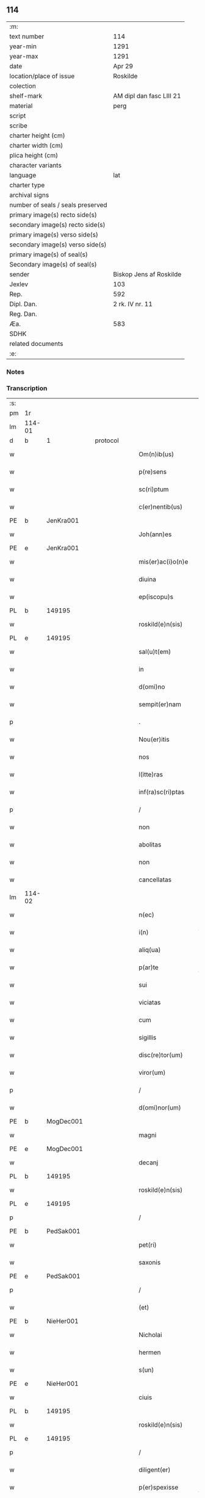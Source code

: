 ** 114

| :m:                               |                          |
| text number                       | 114                      |
| year-min                          | 1291                     |
| year-max                          | 1291                     |
| date                              | Apr 29                   |
| location/place of issue           | Roskilde                 |
| colection                         |                          |
| shelf-mark                        | AM dipl dan fasc LIII 21 |
| material                          | perg                     |
| script                            |                          |
| scribe                            |                          |
| charter height (cm)               |                          |
| charter width (cm)                |                          |
| plica height (cm)                 |                          |
| character variants                |                          |
| language                          | lat                      |
| charter type                      |                          |
| archival signs                    |                          |
| number of seals / seals preserved |                          |
| primary image(s) recto side(s)    |                          |
| secondary image(s) recto side(s)  |                          |
| primary image(s) verso side(s)    |                          |
| secondary image(s) verso side(s)  |                          |
| primary image(s) of seal(s)       |                          |
| Secondary image(s) of seal(s)     |                          |
| sender                            | Biskop Jens af Roskilde  |
| Jexlev                            | 103                      |
| Rep.                              | 592                      |
| Dipl. Dan.                        | 2 rk. IV nr. 11          |
| Reg. Dan.                         |                          |
| Æa.                               | 583                      |
| SDHK                              |                          |
| related documents                 |                          |
| :e:                               |                          |

*** Notes


*** Transcription
| :s: |        |   |   |   |   |                     |                |   |   |   |   |     |   |   |   |               |
| pm  | 1r     |   |   |   |   |                     |                |   |   |   |   |     |   |   |   |               |
| lm  | 114-01 |   |   |   |   |                     |                |   |   |   |   |     |   |   |   |               |
| d   | b      | 1 |   | protocol |   |              |                |   |   |   |   |     |   |   |   |               |
| w   |        |   |   |   |   | Om(n)ib(us)         | Om̅ıbꝫ          |   |   |   |   | lat |   |   |   |        114-01 |
| w   |        |   |   |   |   | p(re)sens           | p͛ſen          |   |   |   |   | lat |   |   |   |        114-01 |
| w   |        |   |   |   |   | sc(ri)ptum          | ſcptu        |   |   |   |   | lat |   |   |   |        114-01 |
| w   |        |   |   |   |   | c(er)nentib(us)     | c͛nentıbꝫ       |   |   |   |   | lat |   |   |   |        114-01 |
| PE  | b      | JenKra001  |   |   |   |                     |                |   |   |   |   |     |   |   |   |               |
| w   |        |   |   |   |   | Joh(ann)es          | Joh̅e          |   |   |   |   | lat |   |   |   |        114-01 |
| PE  | e      | JenKra001  |   |   |   |                     |                |   |   |   |   |     |   |   |   |               |
| w   |        |   |   |   |   | mis(er)ac(i)o(n)e   | mıſ͛c̅oe        |   |   |   |   | lat |   |   |   |        114-01 |
| w   |        |   |   |   |   | diuina              | díuín         |   |   |   |   | lat |   |   |   |        114-01 |
| w   |        |   |   |   |   | ep(iscopu)s         | ep̅            |   |   |   |   | lat |   |   |   |        114-01 |
| PL  | b      |   149195|   |   |   |                     |                |   |   |   |   |     |   |   |   |               |
| w   |        |   |   |   |   | roskild(e)n(sis)    | roſkıldn͛       |   |   |   |   | lat |   |   |   |        114-01 |
| PL  | e      |   149195|   |   |   |                     |                |   |   |   |   |     |   |   |   |               |
| w   |        |   |   |   |   | sal(u)t(em)         | l̅t           |   |   |   |   | lat |   |   |   |        114-01 |
| w   |        |   |   |   |   | in                  | ın             |   |   |   |   | lat |   |   |   |        114-01 |
| w   |        |   |   |   |   | d(omi)no            | dn̅o            |   |   |   |   | lat |   |   |   |        114-01 |
| w   |        |   |   |   |   | sempit(er)nam       | ſempıt͛n      |   |   |   |   | lat |   |   |   |        114-01 |
| p   |        |   |   |   |   | .                   | .              |   |   |   |   | lat |   |   |   |        114-01 |
| w   |        |   |   |   |   | Nou(er)itis         | Nou͛ıtí        |   |   |   |   | lat |   |   |   |        114-01 |
| w   |        |   |   |   |   | nos                 | no            |   |   |   |   | lat |   |   |   |        114-01 |
| w   |        |   |   |   |   | l(itte)ras          | lr̅           |   |   |   |   | lat |   |   |   |        114-01 |
| w   |        |   |   |   |   | inf(ra)sc(ri)ptas   | ınfſcpt    |   |   |   |   | lat |   |   |   |        114-01 |
| p   |        |   |   |   |   | /                   | /              |   |   |   |   | lat |   |   |   |        114-01 |
| w   |        |   |   |   |   | non                 | non            |   |   |   |   | lat |   |   |   |        114-01 |
| w   |        |   |   |   |   | abolitas            | bolıt       |   |   |   |   | lat |   |   |   |        114-01 |
| w   |        |   |   |   |   | non                 | non            |   |   |   |   | lat |   |   |   |        114-01 |
| w   |        |   |   |   |   | cancellatas         | cncellt    |   |   |   |   | lat |   |   |   |        114-01 |
| lm  | 114-02 |   |   |   |   |                     |                |   |   |   |   |     |   |   |   |               |
| w   |        |   |   |   |   | n(ec)               | nͨ              |   |   |   |   | lat |   |   |   |        114-02 |
| w   |        |   |   |   |   | i(n)                | ı̅              |   |   |   |   | lat |   |   |   |        114-02 |
| w   |        |   |   |   |   | aliq(ua)            | lıq          |   |   |   |   | lat |   |   |   |        114-02 |
| w   |        |   |   |   |   | p(ar)te             | p̲te            |   |   |   |   | lat |   |   |   |        114-02 |
| w   |        |   |   |   |   | sui                 | ſuı            |   |   |   |   | lat |   |   |   |        114-02 |
| w   |        |   |   |   |   | viciatas            | ỽícít       |   |   |   |   | lat |   |   |   |        114-02 |
| w   |        |   |   |   |   | cum                 | cu            |   |   |   |   | lat |   |   |   |        114-02 |
| w   |        |   |   |   |   | sigillis            | ıgıllí       |   |   |   |   | lat |   |   |   |        114-02 |
| w   |        |   |   |   |   | disc(re)tor(um)     | dıſc͛toꝝ        |   |   |   |   | lat |   |   |   |        114-02 |
| w   |        |   |   |   |   | viror(um)           | ỽıroꝝ          |   |   |   |   | lat |   |   |   |        114-02 |
| p   |        |   |   |   |   | /                   | /              |   |   |   |   | lat |   |   |   |        114-02 |
| w   |        |   |   |   |   | d(omi)nor(um)       | dn̅oꝝ           |   |   |   |   | lat |   |   |   |        114-02 |
| PE  | b      | MogDec001  |   |   |   |                     |                |   |   |   |   |     |   |   |   |               |
| w   |        |   |   |   |   | magni               | gnı          |   |   |   |   | lat |   |   |   |        114-02 |
| PE  | e      | MogDec001  |   |   |   |                     |                |   |   |   |   |     |   |   |   |               |
| w   |        |   |   |   |   | decanj              | decn         |   |   |   |   | lat |   |   |   |        114-02 |
| PL  | b      |   149195|   |   |   |                     |                |   |   |   |   |     |   |   |   |               |
| w   |        |   |   |   |   | roskild(e)n(sis)    | roſkıldn͛       |   |   |   |   | lat |   |   |   |        114-02 |
| PL  | e      |   149195|   |   |   |                     |                |   |   |   |   |     |   |   |   |               |
| p   |        |   |   |   |   | /                   | /              |   |   |   |   | lat |   |   |   |        114-02 |
| PE  | b      | PedSak001  |   |   |   |                     |                |   |   |   |   |     |   |   |   |               |
| w   |        |   |   |   |   | pet(ri)             | pet           |   |   |   |   | lat |   |   |   |        114-02 |
| w   |        |   |   |   |   | saxonis             | ſxoní        |   |   |   |   | lat |   |   |   |        114-02 |
| PE  | e      | PedSak001  |   |   |   |                     |                |   |   |   |   |     |   |   |   |               |
| p   |        |   |   |   |   | /                   | /              |   |   |   |   | lat |   |   |   |        114-02 |
| w   |        |   |   |   |   | (et)                |               |   |   |   |   | lat |   |   |   |        114-02 |
| PE  | b      | NieHer001  |   |   |   |                     |                |   |   |   |   |     |   |   |   |               |
| w   |        |   |   |   |   | Nicholai            | Nıcholí       |   |   |   |   | lat |   |   |   |        114-02 |
| w   |        |   |   |   |   | hermen              | hermen         |   |   |   |   | dan |   |   |   |        114-02 |
| w   |        |   |   |   |   | s(un)               |               |   |   |   |   | dan |   |   |   |        114-02 |
| PE  | e      | NieHer001  |   |   |   |                     |                |   |   |   |   |     |   |   |   |               |
| w   |        |   |   |   |   | ciuis               | cíuí          |   |   |   |   | lat |   |   |   |        114-02 |
| PL  | b      |   149195|   |   |   |                     |                |   |   |   |   |     |   |   |   |               |
| w   |        |   |   |   |   | roskild(e)n(sis)    | roſkıldn͛       |   |   |   |   | lat |   |   |   |        114-02 |
| PL  | e      |   149195|   |   |   |                     |                |   |   |   |   |     |   |   |   |               |
| p   |        |   |   |   |   | /                   | /              |   |   |   |   | lat |   |   |   |        114-02 |
| w   |        |   |   |   |   | diligent(er)        | dılıgent͛       |   |   |   |   | lat |   |   |   |        114-02 |
| w   |        |   |   |   |   | p(er)spexisse       | p̲ſpexıſſe      |   |   |   |   | lat |   |   |   |        114-02 |
| w   |        |   |   |   |   | (et)                |               |   |   |   |   | lat |   |   |   |        114-02 |
| lm  | 114-03 |   |   |   |   |                     |                |   |   |   |   |     |   |   |   |               |
| w   |        |   |   |   |   | legisse             | legíſſe        |   |   |   |   | lat |   |   |   |        114-03 |
| p   |        |   |   |   |   | /                   | /              |   |   |   |   | lat |   |   |   |        114-03 |
| w   |        |   |   |   |   | de                  | de             |   |   |   |   | lat |   |   |   |        114-03 |
| w   |        |   |   |   |   | v(er)bo             | ỽ͛bo            |   |   |   |   | lat |   |   |   |        114-03 |
| w   |        |   |   |   |   | ad                  | d             |   |   |   |   | lat |   |   |   |        114-03 |
| w   |        |   |   |   |   | v(er)bum            | ỽ͛bu           |   |   |   |   | lat |   |   |   |        114-03 |
| w   |        |   |   |   |   | tenorem             | tenoꝛe        |   |   |   |   | lat |   |   |   |        114-03 |
| w   |        |   |   |   |   | qui                 | quı            |   |   |   |   | lat |   |   |   |        114-03 |
| w   |        |   |   |   |   | sequit(ur)          | ſequıt        |   |   |   |   | lat |   |   |   |        114-03 |
| w   |        |   |   |   |   | (con)tinentes       | ꝯtınente      |   |   |   |   | lat |   |   |   |        114-03 |
| p   |        |   |   |   |   | .                   | .              |   |   |   |   | lat |   |   |   |        114-03 |
| w   |        |   |   |   |   | vniu(er)sis         | ỽnıu͛ſí        |   |   |   |   | lat |   |   |   |        114-03 |
| w   |        |   |   |   |   | p(re)sentes         | p͛ſente        |   |   |   |   | lat |   |   |   |        114-03 |
| w   |        |   |   |   |   | l(itte)ras          | lr̅           |   |   |   |   | lat |   |   |   |        114-03 |
| w   |        |   |   |   |   | jnspecturis         | ȷnſpeurí     |   |   |   |   | lat |   |   |   |        114-03 |
| PE  | b      | PedSak001  |   |   |   |                     |                |   |   |   |   |     |   |   |   |               |
| w   |        |   |   |   |   | Petrus              | Petru         |   |   |   |   | lat |   |   |   |        114-03 |
| w   |        |   |   |   |   | saxonis             | ſxoní        |   |   |   |   | lat |   |   |   |        114-03 |
| PE  | e      | PedSak001  |   |   |   |                     |                |   |   |   |   |     |   |   |   |               |
| w   |        |   |   |   |   | filius              | fılíu         |   |   |   |   | lat |   |   |   |        114-03 |
| w   |        |   |   |   |   | s(a)l(u)t(em)       | l̅t            |   |   |   |   | lat |   |   |   |        114-03 |
| w   |        |   |   |   |   | in                  | ın             |   |   |   |   | lat |   |   |   |        114-03 |
| w   |        |   |   |   |   | d(omi)no            | dn̅o            |   |   |   |   | lat |   |   |   |        114-03 |
| w   |        |   |   |   |   | sempit(er)nam       | ſempıt͛n      |   |   |   |   | lat |   |   |   |        114-03 |
| p   |        |   |   |   |   | .                   | .              |   |   |   |   | lat |   |   |   |        114-03 |
| d   | e      | 1 |   |   |   |                     |                |   |   |   |   |     |   |   |   |               |
| d   | b      | 2 |   | context |   |               |                |   |   |   |   |     |   |   |   |               |
| w   |        |   |   |   |   | Q(uonia)m           | Qm̅             |   |   |   |   | lat |   |   |   |        114-03 |
| w   |        |   |   |   |   | ea                  | e             |   |   |   |   | lat |   |   |   |        114-03 |
| w   |        |   |   |   |   | que                 | que            |   |   |   |   | lat |   |   |   |        114-03 |
| lm  | 114-04 |   |   |   |   |                     |                |   |   |   |   |     |   |   |   |               |
| w   |        |   |   |   |   | rite                | ríte           |   |   |   |   | lat |   |   |   |        114-04 |
| w   |        |   |   |   |   | agunt(ur)           | gunt᷑          |   |   |   |   | lat |   |   |   |        114-04 |
| w   |        |   |   |   |   | p(ro)pt(er)         | t͛             |   |   |   |   | lat |   |   |   |        114-04 |
| w   |        |   |   |   |   | varios              | ỽrıo         |   |   |   |   | lat |   |   |   |        114-04 |
| w   |        |   |   |   |   | em(er)gentes        | em͛gente       |   |   |   |   | lat |   |   |   |        114-04 |
| w   |        |   |   |   |   | euent(us)           | euentꝰ         |   |   |   |   | lat |   |   |   |        114-04 |
| p   |        |   |   |   |   | /                   | /              |   |   |   |   | lat |   |   |   |        114-04 |
| w   |        |   |   |   |   | frequent(er)        | frequent͛       |   |   |   |   | lat |   |   |   |        114-04 |
| w   |        |   |   |   |   | reuocant(ur)        | reuocnt      |   |   |   |   | lat |   |   |   |        114-04 |
| w   |        |   |   |   |   | in                  | ın             |   |   |   |   | lat |   |   |   |        114-04 |
| w   |        |   |   |   |   | dubium              | dubíum         |   |   |   |   | lat |   |   |   |        114-04 |
| p   |        |   |   |   |   | /                   | /              |   |   |   |   | lat |   |   |   |        114-04 |
| w   |        |   |   |   |   | nisi                | nıſí           |   |   |   |   | lat |   |   |   |        114-04 |
| w   |        |   |   |   |   | l(itte)rar(um)      | lr͛ꝝ           |   |   |   |   | lat |   |   |   |        114-04 |
| w   |        |   |   |   |   | testimonijs         | teﬅímoní     |   |   |   |   | lat |   |   |   |        114-04 |
| w   |        |   |   |   |   | fulciant(ur)        | fulcınt      |   |   |   |   | lat |   |   |   |        114-04 |
| p   |        |   |   |   |   | .                   | .              |   |   |   |   | lat |   |   |   |        114-04 |
| w   |        |   |   |   |   | hinc                | hínc           |   |   |   |   | lat |   |   |   |        114-04 |
| p   |        |   |   |   |   | /                   | /              |   |   |   |   | lat |   |   |   |        114-04 |
| w   |        |   |   |   |   | est                 | eﬅ             |   |   |   |   | lat |   |   |   |        114-04 |
| w   |        |   |   |   |   | q(uod)              | ꝙ              |   |   |   |   | lat |   |   |   |        114-04 |
| w   |        |   |   |   |   | cunctis             | cuní         |   |   |   |   | lat |   |   |   |        114-04 |
| w   |        |   |   |   |   | clar(er)e           | clr͛e          |   |   |   |   | lat |   |   |   |        114-04 |
| p   |        |   |   |   |   | /                   | /              |   |   |   |   | lat |   |   |   |        114-04 |
| w   |        |   |   |   |   | (et)                |               |   |   |   |   | lat |   |   |   |        114-04 |
| w   |        |   |   |   |   | f(ir)mum            | fmu          |   |   |   |   | lat |   |   |   |        114-04 |
| w   |        |   |   |   |   | (con)stare          | ꝯﬅre          |   |   |   |   | lat |   |   |   |        114-04 |
| w   |        |   |   |   |   | cupio               | cupıo          |   |   |   |   | lat |   |   |   |        114-04 |
| p   |        |   |   |   |   | /                   | /              |   |   |   |   | lat |   |   |   |        114-04 |
| lm  | 114-05 |   |   |   |   |                     |                |   |   |   |   |     |   |   |   |               |
| w   |        |   |   |   |   | p(er)               | p̲              |   |   |   |   | lat |   |   |   |        114-05 |
| w   |        |   |   |   |   | p(re)sentes         | p͛ſente        |   |   |   |   | lat |   |   |   |        114-05 |
| p   |        |   |   |   |   | /                   | /              |   |   |   |   | lat |   |   |   |        114-05 |
| w   |        |   |   |   |   | me                  | me             |   |   |   |   | lat |   |   |   |        114-05 |
| w   |        |   |   |   |   | rac(i)one           | rc̅one         |   |   |   |   | lat |   |   |   |        114-05 |
| w   |        |   |   |   |   | dotis               | dotı          |   |   |   |   | lat |   |   |   |        114-05 |
| p   |        |   |   |   |   | /                   | /              |   |   |   |   | lat |   |   |   |        114-05 |
| w   |        |   |   |   |   | cum                 | cum            |   |   |   |   | lat |   |   |   |        114-05 |
| w   |        |   |   |   |   | tradidi             | trdıdı        |   |   |   |   | lat |   |   |   |        114-05 |
| w   |        |   |   |   |   | filias              | fılı         |   |   |   |   | lat |   |   |   |        114-05 |
| w   |        |   |   |   |   | meas                | me           |   |   |   |   | lat |   |   |   |        114-05 |
| w   |        |   |   |   |   | claust(ro)          | ᴄluﬅͦ          |   |   |   |   | lat |   |   |   |        114-05 |
| w   |        |   |   |   |   | s(an)c(t)e          | ſc̅e            |   |   |   |   | lat |   |   |   |        114-05 |
| w   |        |   |   |   |   | clare               | ᴄlre          |   |   |   |   | lat |   |   |   |        114-05 |
| PL  | b      |   149380|   |   |   |                     |                |   |   |   |   |     |   |   |   |               |
| w   |        |   |   |   |   | roskildis           | roſkıldí      |   |   |   |   | lat |   |   |   |        114-05 |
| PL  | e      |   149380|   |   |   |                     |                |   |   |   |   |     |   |   |   |               |
| p   |        |   |   |   |   | /                   | /              |   |   |   |   | lat |   |   |   |        114-05 |
| w   |        |   |   |   |   | p(ro)mississe       | ꝓmíſſíſſe      |   |   |   |   | lat |   |   |   |        114-05 |
| w   |        |   |   |   |   | d(i)c(t)o           | dc̅o            |   |   |   |   | lat |   |   |   |        114-05 |
| w   |        |   |   |   |   | claust(ro)          | cluﬅͦ          |   |   |   |   | lat |   |   |   |        114-05 |
| w   |        |   |   |   |   | ducentas            | ducent       |   |   |   |   | lat |   |   |   |        114-05 |
| w   |        |   |   |   |   | march(as)           | mrch̅          |   |   |   |   | lat |   |   |   |        114-05 |
| w   |        |   |   |   |   | den(ariorum)        | den͛            |   |   |   |   | lat |   |   |   |        114-05 |
| p   |        |   |   |   |   | /                   | /              |   |   |   |   | lat |   |   |   |        114-05 |
| w   |        |   |   |   |   | legalis             | legalí        |   |   |   |   | lat |   |   |   |        114-05 |
| w   |        |   |   |   |   | monete              | monete         |   |   |   |   | lat |   |   |   |        114-05 |
| p   |        |   |   |   |   | /                   | /              |   |   |   |   | lat |   |   |   |        114-05 |
| w   |        |   |   |   |   | cu(m)               | cu̅             |   |   |   |   | lat |   |   |   |        114-05 |
| w   |        |   |   |   |   | d(omi)n(u)s         | dn̅            |   |   |   |   | lat |   |   |   |        114-05 |
| w   |        |   |   |   |   | oportu¦nitate(m)    | opoꝛtu¦nítte̅  |   |   |   |   | lat |   |   |   | 114-05—114-06 |
| w   |        |   |   |   |   | admi(ni)st(ra)uerit | dmı͛ﬅᷓuerít     |   |   |   |   | lat |   |   |   |        114-06 |
| p   |        |   |   |   |   | /                   | /              |   |   |   |   | lat |   |   |   |        114-06 |
| w   |        |   |   |   |   | p(er)soluendas      | p̲ſoluend     |   |   |   |   | lat |   |   |   |        114-06 |
| p   |        |   |   |   |   | /                   | /              |   |   |   |   | lat |   |   |   |        114-06 |
| w   |        |   |   |   |   | s(et)               | ꝫ             |   |   |   |   | lat |   |   |   |        114-06 |
| w   |        |   |   |   |   | q(uonia)m           | qm̅             |   |   |   |   | lat |   |   |   |        114-06 |
| w   |        |   |   |   |   | p(re)fatum          | p͛ftum         |   |   |   |   | lat |   |   |   |        114-06 |
| w   |        |   |   |   |   | claustru(m)         | cluﬅru̅        |   |   |   |   | lat |   |   |   |        114-06 |
| w   |        |   |   |   |   | in                  | ın             |   |   |   |   | lat |   |   |   |        114-06 |
| w   |        |   |   |   |   | expectac(i)one      | expec̅one     |   |   |   |   | lat |   |   |   |        114-06 |
| w   |        |   |   |   |   | d(i)c(t)e           | dc̅e            |   |   |   |   | lat |   |   |   |        114-06 |
| w   |        |   |   |   |   | elemosine           | elemoſíne      |   |   |   |   | lat |   |   |   |        114-06 |
| w   |        |   |   |   |   | g(ra)uare           | gure         |   |   |   |   | lat |   |   |   |        114-06 |
| w   |        |   |   |   |   | nolim               | nolím          |   |   |   |   | lat |   |   |   |        114-06 |
| p   |        |   |   |   |   | /                   | /              |   |   |   |   | lat |   |   |   |        114-06 |
| w   |        |   |   |   |   | s(et)               | ſꝫ             |   |   |   |   | lat |   |   |   |        114-06 |
| w   |        |   |   |   |   | pocius              | pocíu         |   |   |   |   | lat |   |   |   |        114-06 |
| w   |        |   |   |   |   | vt                  | ỽt             |   |   |   |   | lat |   |   |   |        114-06 |
| w   |        |   |   |   |   | (con)decet          | ꝯdecet         |   |   |   |   | lat |   |   |   |        114-06 |
| w   |        |   |   |   |   | modo                | modo           |   |   |   |   | lat |   |   |   |        114-06 |
| w   |        |   |   |   |   | (con)gruo           | ꝯgruo          |   |   |   |   | lat |   |   |   |        114-06 |
| w   |        |   |   |   |   | s(u)bleuare         | ſb̅leure       |   |   |   |   | lat |   |   |   |        114-06 |
| p   |        |   |   |   |   | /                   | /              |   |   |   |   | lat |   |   |   |        114-06 |
| w   |        |   |   |   |   | bona                | bon           |   |   |   |   | lat |   |   |   |        114-06 |
| w   |        |   |   |   |   | mea                 | me            |   |   |   |   | lat |   |   |   |        114-06 |
| lm  | 114-07 |   |   |   |   |                     |                |   |   |   |   |     |   |   |   |               |
| w   |        |   |   |   |   | in                  | ín             |   |   |   |   | lat |   |   |   |        114-07 |
| PL  | b      |   127943|   |   |   |                     |                |   |   |   |   |     |   |   |   |               |
| w   |        |   |   |   |   | goshøhæ             | goſhøhæ        |   |   |   |   | lat |   |   |   |        114-07 |
| PL  | e      |   127943|   |   |   |                     |                |   |   |   |   |     |   |   |   |               |
| w   |        |   |   |   |   | vniu(er)sa          | ỽnıu͛ſ         |   |   |   |   | lat |   |   |   |        114-07 |
| p   |        |   |   |   |   | /                   | /              |   |   |   |   | lat |   |   |   |        114-07 |
| w   |        |   |   |   |   | t(ra)do             | tdo           |   |   |   |   | lat |   |   |   |        114-07 |
| w   |        |   |   |   |   | no(m)i(n)e          | no̅ıe           |   |   |   |   | lat |   |   |   |        114-07 |
| w   |        |   |   |   |   | pignoris            | pıgnoꝛí       |   |   |   |   | lat |   |   |   |        114-07 |
| p   |        |   |   |   |   | /                   | /              |   |   |   |   | lat |   |   |   |        114-07 |
| w   |        |   |   |   |   | ac                  | c             |   |   |   |   | lat |   |   |   |        114-07 |
| w   |        |   |   |   |   | scoto               | ſcoto          |   |   |   |   | lat |   |   |   |        114-07 |
| w   |        |   |   |   |   | legalit(er)         | leglıt͛        |   |   |   |   | lat |   |   |   |        114-07 |
| w   |        |   |   |   |   | claust(ro)          | clauſtͦ         |   |   |   |   | lat |   |   |   |        114-07 |
| w   |        |   |   |   |   | memorato            | memoꝛto       |   |   |   |   | lat |   |   |   |        114-07 |
| w   |        |   |   |   |   | sup(er)addens       | ſup̲dden      |   |   |   |   | lat |   |   |   |        114-07 |
| w   |        |   |   |   |   | (con)dic(i)ones     | ꝯdíc̅one       |   |   |   |   | lat |   |   |   |        114-07 |
| w   |        |   |   |   |   | aliq(ua)s           | lıqᷓ          |   |   |   |   | lat |   |   |   |        114-07 |
| w   |        |   |   |   |   | inf(er)ius          | ınf͛ıuſ         |   |   |   |   | lat |   |   |   |        114-07 |
| w   |        |   |   |   |   | annotatas           | nnott      |   |   |   |   | lat |   |   |   |        114-07 |
| p   |        |   |   |   |   | /                   | /              |   |   |   |   | lat |   |   |   |        114-07 |
| w   |        |   |   |   |   | videlic(et)         | ỽıdelıcꝫ       |   |   |   |   | lat |   |   |   |        114-07 |
| w   |        |   |   |   |   | q(uod)              | ꝙ              |   |   |   |   | lat |   |   |   |        114-07 |
| w   |        |   |   |   |   | estimac(i)one(m)    | eſtímc̅one̅     |   |   |   |   | lat |   |   |   |        114-07 |
| w   |        |   |   |   |   | viginti             | ỽígíntı        |   |   |   |   | lat |   |   |   |        114-07 |
| w   |        |   |   |   |   | m(a)rch(a)r(um)     | mrchꝝ         |   |   |   |   | lat |   |   |   |        114-07 |
| lm  | 114-08 |   |   |   |   |                     |                |   |   |   |   |     |   |   |   |               |
| w   |        |   |   |   |   | in                  | ın             |   |   |   |   | lat |   |   |   |        114-08 |
| w   |        |   |   |   |   | redditib(us)        | reddıtıbꝫ      |   |   |   |   | lat |   |   |   |        114-08 |
| p   |        |   |   |   |   | /                   | /              |   |   |   |   | lat |   |   |   |        114-08 |
| w   |        |   |   |   |   | seped(i)c(tu)m      | ſepedc̅        |   |   |   |   | lat |   |   |   |        114-08 |
| w   |        |   |   |   |   | claust(ru)m         | ᴄluﬅ͛m         |   |   |   |   | lat |   |   |   |        114-08 |
| w   |        |   |   |   |   | de                  | de             |   |   |   |   | lat |   |   |   |        114-08 |
| w   |        |   |   |   |   | bonis               | boní          |   |   |   |   | lat |   |   |   |        114-08 |
| w   |        |   |   |   |   | illis               | ıllí          |   |   |   |   | lat |   |   |   |        114-08 |
| w   |        |   |   |   |   | annuatim            | nnutí       |   |   |   |   | lat |   |   |   |        114-08 |
| w   |        |   |   |   |   | p(er)cipiat         | p̲cıpıt        |   |   |   |   | lat |   |   |   |        114-08 |
| p   |        |   |   |   |   | /                   | /              |   |   |   |   | lat |   |   |   |        114-08 |
| w   |        |   |   |   |   | quousq(ue)          | quouſqꝫ        |   |   |   |   | lat |   |   |   |        114-08 |
| w   |        |   |   |   |   | d(i)c(t)e           | dc̅e            |   |   |   |   | lat |   |   |   |        114-08 |
| w   |        |   |   |   |   | ducente             | ducente        |   |   |   |   | lat |   |   |   |        114-08 |
| w   |        |   |   |   |   | m(a)r(c)h(e)        | mrh           |   |   |   |   | lat |   |   |   |        114-08 |
| w   |        |   |   |   |   | fuerint             | fuerínt        |   |   |   |   | lat |   |   |   |        114-08 |
| w   |        |   |   |   |   | integ(ra)lit(er)    | integlıt͛      |   |   |   |   | lat |   |   |   |        114-08 |
| w   |        |   |   |   |   | p(er)solute         | p̲ſolute        |   |   |   |   | lat |   |   |   |        114-08 |
| p   |        |   |   |   |   | /                   | /              |   |   |   |   | lat |   |   |   |        114-08 |
| w   |        |   |   |   |   | sj                  | ȷ             |   |   |   |   | lat |   |   |   |        114-08 |
| w   |        |   |   |   |   | v(er)o              | ỽ͛o             |   |   |   |   | lat |   |   |   |        114-08 |
| w   |        |   |   |   |   | d(i)c(t)a           | dc̅            |   |   |   |   | lat |   |   |   |        114-08 |
| w   |        |   |   |   |   | bona                | bon           |   |   |   |   | lat |   |   |   |        114-08 |
| w   |        |   |   |   |   | plus                | pluſ           |   |   |   |   | lat |   |   |   |        114-08 |
| w   |        |   |   |   |   | q(uam)              | ꝙ             |   |   |   |   | lat |   |   |   |        114-08 |
| w   |        |   |   |   |   | viginti             | ỽıgíntí        |   |   |   |   | lat |   |   |   |        114-08 |
| w   |        |   |   |   |   | m(a)r(c)h(as)       | mrh           |   |   |   |   | lat |   |   |   |        114-08 |
| lm  | 114-09 |   |   |   |   |                     |                |   |   |   |   |     |   |   |   |               |
| w   |        |   |   |   |   | soluerint           | oluerínt      |   |   |   |   | lat |   |   |   |        114-09 |
| w   |        |   |   |   |   | annuatim            | nnutím       |   |   |   |   | lat |   |   |   |        114-09 |
| p   |        |   |   |   |   | /                   | /              |   |   |   |   | lat |   |   |   |        114-09 |
| w   |        |   |   |   |   | ced(et)             | cedꝫ           |   |   |   |   | lat |   |   |   |        114-09 |
| w   |        |   |   |   |   | michi               | mıchı          |   |   |   |   | lat |   |   |   |        114-09 |
| p   |        |   |   |   |   | /                   | /              |   |   |   |   | lat |   |   |   |        114-09 |
| w   |        |   |   |   |   | si                  | ſı             |   |   |   |   | lat |   |   |   |        114-09 |
| w   |        |   |   |   |   | min(us)             | mınꝰ           |   |   |   |   | lat |   |   |   |        114-09 |
| p   |        |   |   |   |   | /                   | /              |   |   |   |   | lat |   |   |   |        114-09 |
| w   |        |   |   |   |   | suppleri            | ſulerí        |   |   |   |   | lat |   |   |   |        114-09 |
| w   |        |   |   |   |   | deb(et)             | debꝫ           |   |   |   |   | lat |   |   |   |        114-09 |
| w   |        |   |   |   |   | fidelit(er)         | fıdelıt͛        |   |   |   |   | lat |   |   |   |        114-09 |
| w   |        |   |   |   |   | de                  | de             |   |   |   |   | lat |   |   |   |        114-09 |
| w   |        |   |   |   |   | aliis               | líí          |   |   |   |   | lat |   |   |   |        114-09 |
| w   |        |   |   |   |   | bonis               | boní          |   |   |   |   | lat |   |   |   |        114-09 |
| w   |        |   |   |   |   | meis                | meí           |   |   |   |   | lat |   |   |   |        114-09 |
| p   |        |   |   |   |   | .                   | .              |   |   |   |   | lat |   |   |   |        114-09 |
| w   |        |   |   |   |   | Insup(er)           | Inſup̲          |   |   |   |   | lat |   |   |   |        114-09 |
| w   |        |   |   |   |   | ad                  | d             |   |   |   |   | lat |   |   |   |        114-09 |
| w   |        |   |   |   |   | maiorem             | mıoꝛe        |   |   |   |   | lat |   |   |   |        114-09 |
| w   |        |   |   |   |   | d(i)c(t)i           | dc̅ı            |   |   |   |   | lat |   |   |   |        114-09 |
| w   |        |   |   |   |   | monast(er)ij        | monﬅ͛ıȷ        |   |   |   |   | lat |   |   |   |        114-09 |
| w   |        |   |   |   |   | subleuac(i)o(n)em   | ſubleuc̅oe    |   |   |   |   | lat |   |   |   |        114-09 |
| p   |        |   |   |   |   | /                   | /              |   |   |   |   | lat |   |   |   |        114-09 |
| w   |        |   |   |   |   | nolo                | nolo           |   |   |   |   | lat |   |   |   |        114-09 |
| w   |        |   |   |   |   | q(uod)              | ꝙ              |   |   |   |   | lat |   |   |   |        114-09 |
| w   |        |   |   |   |   | ille                | ılle           |   |   |   |   | lat |   |   |   |        114-09 |
| w   |        |   |   |   |   | viginti             | ỽıgıntí        |   |   |   |   | lat |   |   |   |        114-09 |
| lm  | 114-10 |   |   |   |   |                     |                |   |   |   |   |     |   |   |   |               |
| w   |        |   |   |   |   | m(a)r(c)h(e)        | mrh           |   |   |   |   | lat |   |   |   |        114-10 |
| p   |        |   |   |   |   | /                   | /              |   |   |   |   | lat |   |   |   |        114-10 |
| w   |        |   |   |   |   | que                 | que            |   |   |   |   | lat |   |   |   |        114-10 |
| w   |        |   |   |   |   | de                  | de             |   |   |   |   | lat |   |   |   |        114-10 |
| w   |        |   |   |   |   | redditib(us)        | reddıtıbꝫ      |   |   |   |   | lat |   |   |   |        114-10 |
| w   |        |   |   |   |   | p(re)d(i)c(t)or(um) | p͛dc̅oꝝ         |   |   |   |   | lat |   |   |   |        114-10 |
| w   |        |   |   |   |   | bonor(um)           | bonoꝝ          |   |   |   |   | lat |   |   |   |        114-10 |
| w   |        |   |   |   |   | vsq(ue)             | vſqꝫ           |   |   |   |   | lat |   |   |   |        114-10 |
| w   |        |   |   |   |   | ad                  | d             |   |   |   |   | lat |   |   |   |        114-10 |
| w   |        |   |   |   |   | plenariam           | plenrı      |   |   |   |   | lat |   |   |   |        114-10 |
| w   |        |   |   |   |   | soluc(i)o(n)em      | ſoluc̅oe       |   |   |   |   | lat |   |   |   |        114-10 |
| w   |        |   |   |   |   | d(i)c(t)ar(um)      | dc̅ꝝ           |   |   |   |   | lat |   |   |   |        114-10 |
| w   |        |   |   |   |   | ducentar(um)        | ducentꝝ       |   |   |   |   | lat |   |   |   |        114-10 |
| w   |        |   |   |   |   | m(a)r(c)h(a)r(um)   | mrhꝝ          |   |   |   |   | lat |   |   |   |        114-10 |
| w   |        |   |   |   |   | p(er)cepte          | p̲cepte         |   |   |   |   | lat |   |   |   |        114-10 |
| w   |        |   |   |   |   | fuerint             | fuerínt        |   |   |   |   | lat |   |   |   |        114-10 |
| p   |        |   |   |   |   | /                   | /              |   |   |   |   | lat |   |   |   |        114-10 |
| w   |        |   |   |   |   | co(m)putent(ur)     | co̅putent      |   |   |   |   | lat |   |   |   |        114-10 |
| w   |        |   |   |   |   | in                  | ın             |   |   |   |   | lat |   |   |   |        114-10 |
| w   |        |   |   |   |   | sortem              | ſoꝛte         |   |   |   |   | lat |   |   |   |        114-10 |
| w   |        |   |   |   |   | d(i)c(t)e           | dc̅e            |   |   |   |   | lat |   |   |   |        114-10 |
| w   |        |   |   |   |   | su(m)me             | ſu̅me           |   |   |   |   | lat |   |   |   |        114-10 |
| p   |        |   |   |   |   | /                   | /              |   |   |   |   | lat |   |   |   |        114-10 |
| w   |        |   |   |   |   | s(et)               | ſꝫ             |   |   |   |   | lat |   |   |   |        114-10 |
| w   |        |   |   |   |   | poci(us)            | pocıꝰ          |   |   |   |   | lat |   |   |   |        114-10 |
| p   |        |   |   |   |   | /                   | /              |   |   |   |   | lat |   |   |   |        114-10 |
| lm  | 114-11 |   |   |   |   |                     |                |   |   |   |   |     |   |   |   |               |
| w   |        |   |   |   |   | eas                 | e            |   |   |   |   | lat |   |   |   |        114-11 |
| w   |        |   |   |   |   | deputo              | deputo         |   |   |   |   | lat |   |   |   |        114-11 |
| w   |        |   |   |   |   | p(ro)               | ꝓ              |   |   |   |   | lat |   |   |   |        114-11 |
| w   |        |   |   |   |   | victu               | ỽıu           |   |   |   |   | lat |   |   |   |        114-11 |
| w   |        |   |   |   |   | (et)                |               |   |   |   |   | lat |   |   |   |        114-11 |
| w   |        |   |   |   |   | expensis            | expenſí       |   |   |   |   | lat |   |   |   |        114-11 |
| w   |        |   |   |   |   | d(i)c(t)ar(um)      | dc̅ꝝ           |   |   |   |   | lat |   |   |   |        114-11 |
| w   |        |   |   |   |   | puellar(um)         | puellꝝ        |   |   |   |   | lat |   |   |   |        114-11 |
| p   |        |   |   |   |   | /                   | /              |   |   |   |   | lat |   |   |   |        114-11 |
| w   |        |   |   |   |   | reseruans           | reſerun      |   |   |   |   | lat |   |   |   |        114-11 |
| w   |        |   |   |   |   | m(ihi)              | m             |   |   |   |   | lat |   |   |   |        114-11 |
| w   |        |   |   |   |   | sollicitudinem      | ſollıcıtudıne |   |   |   |   | lat |   |   |   |        114-11 |
| w   |        |   |   |   |   | (et)                |               |   |   |   |   | lat |   |   |   |        114-11 |
| w   |        |   |   |   |   | curam               | curm          |   |   |   |   | lat |   |   |   |        114-11 |
| w   |        |   |   |   |   | p(re)d(i)c(t)or(um) | p͛dc̅oꝝ          |   |   |   |   | lat |   |   |   |        114-11 |
| w   |        |   |   |   |   | bonor(um)           | bonoꝝ          |   |   |   |   | lat |   |   |   |        114-11 |
| p   |        |   |   |   |   | /                   | /              |   |   |   |   | lat |   |   |   |        114-11 |
| w   |        |   |   |   |   | tam                 | tm            |   |   |   |   | lat |   |   |   |        114-11 |
| w   |        |   |   |   |   | domor(um)           | domoꝝ          |   |   |   |   | lat |   |   |   |        114-11 |
| p   |        |   |   |   |   | /                   | /              |   |   |   |   | lat |   |   |   |        114-11 |
| w   |        |   |   |   |   | q(uam)              | ꝙ             |   |   |   |   | lat |   |   |   |        114-11 |
| w   |        |   |   |   |   | alior(um)           | lıoꝝ          |   |   |   |   | lat |   |   |   |        114-11 |
| w   |        |   |   |   |   | ibidem              | ıbıdem         |   |   |   |   | lat |   |   |   |        114-11 |
| w   |        |   |   |   |   | (con)s(er)uandi     | ꝯſ͛undı        |   |   |   |   | lat |   |   |   |        114-11 |
| w   |        |   |   |   |   | (et)                |               |   |   |   |   | lat |   |   |   |        114-11 |
| w   |        |   |   |   |   | (etiam)             | ̅              |   |   |   |   | lat |   |   |   |        114-11 |
| lm  | 114-12 |   |   |   |   |                     |                |   |   |   |   |     |   |   |   |               |
| w   |        |   |   |   |   | restaurandi         | reﬅurndı     |   |   |   |   | lat |   |   |   |        114-12 |
| p   |        |   |   |   |   | .                   | .              |   |   |   |   | lat |   |   |   |        114-12 |
| d   | e      | 2 |   |   |   |                     |                |   |   |   |   |     |   |   |   |               |
| d   | b      | 3 |   | eschatocol |   |            |                |   |   |   |   |     |   |   |   |               |
| w   |        |   |   |   |   | Jn                  | Jn             |   |   |   |   | lat |   |   |   |        114-12 |
| w   |        |   |   |   |   | cuius               | cuíu          |   |   |   |   | lat |   |   |   |        114-12 |
| w   |        |   |   |   |   | rei                 | reı            |   |   |   |   | lat |   |   |   |        114-12 |
| w   |        |   |   |   |   | testimonium         | teﬅímoníu     |   |   |   |   | lat |   |   |   |        114-12 |
| w   |        |   |   |   |   | (et)                |               |   |   |   |   | lat |   |   |   |        114-12 |
| w   |        |   |   |   |   | robur               | robuɼ          |   |   |   |   | lat |   |   |   |        114-12 |
| w   |        |   |   |   |   | hanc                | hnc           |   |   |   |   | lat |   |   |   |        114-12 |
| w   |        |   |   |   |   | p(re)sente(m)       | p͛ſente̅         |   |   |   |   | lat |   |   |   |        114-12 |
| w   |        |   |   |   |   | l(itte)ram          | lrm͛           |   |   |   |   | lat |   |   |   |        114-12 |
| p   |        |   |   |   |   | /                   | /              |   |   |   |   | lat |   |   |   |        114-12 |
| w   |        |   |   |   |   | sig(i)llis          | ıgll̅ı        |   |   |   |   | lat |   |   |   |        114-12 |
| w   |        |   |   |   |   | d(omi)ni            | dn̅ı            |   |   |   |   | lat |   |   |   |        114-12 |
| w   |        |   |   |   |   | ep(iscop)i          | ep̅ı            |   |   |   |   | lat |   |   |   |        114-12 |
| PL  | b      |   |   |   |   |                     |                |   |   |   |   |     |   |   |   |               |
| w   |        |   |   |   |   | roskild(e)n(sis)    | roſkıldn͛       |   |   |   |   | lat |   |   |   |        114-12 |
| PL  | e      |   |   |   |   |                     |                |   |   |   |   |     |   |   |   |               |
| p   |        |   |   |   |   | /                   | /              |   |   |   |   | lat |   |   |   |        114-12 |
| w   |        |   |   |   |   | d(omi)ni            | dn̅ı            |   |   |   |   | lat |   |   |   |        114-12 |
| w   |        |   |   |   |   | decani              | decnı         |   |   |   |   | lat |   |   |   |        114-12 |
| w   |        |   |   |   |   | eiusdem             | eıuſdem        |   |   |   |   | lat |   |   |   |        114-12 |
| w   |        |   |   |   |   | eccl(es)ie          | eccl̅ıe         |   |   |   |   | lat |   |   |   |        114-12 |
| PE  | b      | NieHer001  |   |   |   |                     |                |   |   |   |   |     |   |   |   |               |
| w   |        |   |   |   |   | Nicholai            | Nicholí       |   |   |   |   | lat |   |   |   |        114-12 |
| w   |        |   |   |   |   | hermen              | hermen         |   |   |   |   | dan |   |   |   |        114-12 |
| w   |        |   |   |   |   | s(un)               | ̅              |   |   |   |   | dan |   |   |   |        114-12 |
| PE  | e      | NieHer001  |   |   |   |                     |                |   |   |   |   |     |   |   |   |               |
| lm  | 114-13 |   |   |   |   |                     |                |   |   |   |   |     |   |   |   |               |
| w   |        |   |   |   |   | ac                  | c             |   |   |   |   | lat |   |   |   |        114-13 |
| w   |        |   |   |   |   | meo                 | meo            |   |   |   |   | lat |   |   |   |        114-13 |
| w   |        |   |   |   |   | p(ro)p(ri)o         | o            |   |   |   |   | lat |   |   |   |        114-13 |
| w   |        |   |   |   |   | duxi                | duxı           |   |   |   |   | lat |   |   |   |        114-13 |
| w   |        |   |   |   |   | sigillandam         | ſıgıllnd    |   |   |   |   | lat |   |   |   |        114-13 |
| p   |        |   |   |   |   | .                   | .              |   |   |   |   | lat |   |   |   |        114-13 |
| w   |        |   |   |   |   | Actum               | u           |   |   |   |   | lat |   |   |   |        114-13 |
| PL  | b      |   149195|   |   |   |                     |                |   |   |   |   |     |   |   |   |               |
| w   |        |   |   |   |   | roskildis           | ɼoſkıldı      |   |   |   |   | lat |   |   |   |        114-13 |
| PL  | e      |   149195|   |   |   |                     |                |   |   |   |   |     |   |   |   |               |
| w   |        |   |   |   |   | Anno                | nno           |   |   |   |   | lat |   |   |   |        114-13 |
| w   |        |   |   |   |   | d(omi)ni            | dn̅ı            |   |   |   |   | lat |   |   |   |        114-13 |
| n   |        |   |   |   |   | mͦ                   | ͦ              |   |   |   |   | lat |   |   |   |        114-13 |
| p   |        |   |   |   |   | .                   | .              |   |   |   |   | lat |   |   |   |        114-13 |
| n   |        |   |   |   |   | ccͦ                  | ᴄᴄͦ             |   |   |   |   | lat |   |   |   |        114-13 |
| p   |        |   |   |   |   | .                   | .              |   |   |   |   | lat |   |   |   |        114-13 |
| n   |        |   |   |   |   | xcͦ                  | xᴄͦ             |   |   |   |   | lat |   |   |   |        114-13 |
| p   |        |   |   |   |   | .                   | .              |   |   |   |   | lat |   |   |   |        114-13 |
| w   |        |   |   |   |   | p(ri)mo             | pmo           |   |   |   |   | lat |   |   |   |        114-13 |
| p   |        |   |   |   |   | .                   | .              |   |   |   |   | lat |   |   |   |        114-13 |
| w   |        |   |   |   |   | ne                  | e             |   |   |   |   | lat |   |   |   |        114-13 |
| w   |        |   |   |   |   | igit(ur)            | ıgıt          |   |   |   |   | lat |   |   |   |        114-13 |
| w   |        |   |   |   |   | sup(er)             | ſup̲            |   |   |   |   | lat |   |   |   |        114-13 |
| w   |        |   |   |   |   | p(re)missis         | p͛mıſſí        |   |   |   |   | lat |   |   |   |        114-13 |
| w   |        |   |   |   |   | aliq(ua)            | lıq          |   |   |   |   | lat |   |   |   |        114-13 |
| w   |        |   |   |   |   | valeat              | ỽlet         |   |   |   |   | lat |   |   |   |        114-13 |
| w   |        |   |   |   |   | dubitac(i)o         | dubıtc̅o       |   |   |   |   | lat |   |   |   |        114-13 |
| w   |        |   |   |   |   | s(u)boriri          | ſb̅oꝛírí        |   |   |   |   | lat |   |   |   |        114-13 |
| w   |        |   |   |   |   | p(re)sentes         | p͛ſente        |   |   |   |   | lat |   |   |   |        114-13 |
| w   |        |   |   |   |   | litteras            | líttera       |   |   |   |   | lat |   |   |   |        114-13 |
| lm  | 114-14 |   |   |   |   |                     |                |   |   |   |   |     |   |   |   |               |
| w   |        |   |   |   |   | sig(i)lli           | ıgll̅ı         |   |   |   |   | lat |   |   |   |        114-14 |
| w   |        |   |   |   |   | n(ost)ri            | nr̅ı            |   |   |   |   | lat |   |   |   |        114-14 |
| w   |        |   |   |   |   | munimine            | munímíne       |   |   |   |   | lat |   |   |   |        114-14 |
| w   |        |   |   |   |   | fecim(us)           | fecímꝰ         |   |   |   |   | lat |   |   |   |        114-14 |
| w   |        |   |   |   |   | roborri            | roboꝛrí       |   |   |   |   | lat |   |   |   |        114-14 |
| p   |        |   |   |   |   | .                   | .              |   |   |   |   | lat |   |   |   |        114-14 |
| w   |        |   |   |   |   | Dat(um)             | Dat͛            |   |   |   |   | lat |   |   |   |        114-14 |
| PL  | b      |   |   |   |   |                     |                |   |   |   |   |     |   |   |   |               |
| w   |        |   |   |   |   | roskildis           | roſkıldı      |   |   |   |   | lat |   |   |   |        114-14 |
| PL  | e      |   |   |   |   |                     |                |   |   |   |   |     |   |   |   |               |
| w   |        |   |   |   |   | anno                | nno           |   |   |   |   | lat |   |   |   |        114-14 |
| w   |        |   |   |   |   | d(omi)ni            | dn̅ı            |   |   |   |   | lat |   |   |   |        114-14 |
| p   |        |   |   |   |   | .                   | .              |   |   |   |   | lat |   |   |   |        114-14 |
| n   |        |   |   |   |   | mͦ                   | ͦ              |   |   |   |   | lat |   |   |   |        114-14 |
| p   |        |   |   |   |   | .                   | .              |   |   |   |   | lat |   |   |   |        114-14 |
| n   |        |   |   |   |   | ccͦ                  | ᴄͦᴄ             |   |   |   |   | lat |   |   |   |        114-14 |
| p   |        |   |   |   |   | .                   | .              |   |   |   |   | lat |   |   |   |        114-14 |
| n   |        |   |   |   |   | xcͦ                  | xᴄͦ             |   |   |   |   | lat |   |   |   |        114-14 |
| p   |        |   |   |   |   | .                   | .              |   |   |   |   | lat |   |   |   |        114-14 |
| w   |        |   |   |   |   | p(ri)mo             | pmo           |   |   |   |   | lat |   |   |   |        114-14 |
| p   |        |   |   |   |   | .                   | .              |   |   |   |   | lat |   |   |   |        114-14 |
| w   |        |   |   |   |   | in                  | ın             |   |   |   |   | lat |   |   |   |        114-14 |
| w   |        |   |   |   |   | d(omi)nica          | dn̅ıc          |   |   |   |   | lat |   |   |   |        114-14 |
| w   |        |   |   |   |   | qua                 | qu            |   |   |   |   | lat |   |   |   |        114-14 |
| w   |        |   |   |   |   | cantat(ur)          | cntt        |   |   |   |   | lat |   |   |   |        114-14 |
| w   |        |   |   |   |   | q(ua)si             | qſí           |   |   |   |   | lat |   |   |   |        114-14 |
| w   |        |   |   |   |   | modo                | modo           |   |   |   |   | lat |   |   |   |        114-14 |
| w   |        |   |   |   |   | geniti              | genıtí         |   |   |   |   | lat |   |   |   |        114-14 |
| d   | e      | 3 |   |   |   |                     |                |   |   |   |   |     |   |   |   |               |
| :e: |        |   |   |   |   |                     |                |   |   |   |   |     |   |   |   |               |
